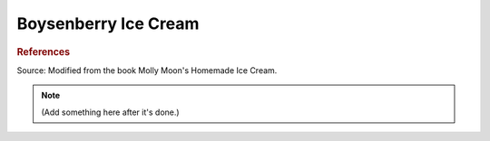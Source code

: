 .. index::
   single: gelato; boysenberry

Boysenberry Ice Cream
=====================

.. ingredients::

   - 245 g (1 cup) milk
   - 240 g (1 cup) cream
   - 1/2 cup plus a tiny bit sugar
   - 1 pint frozen boysenberries
   - juice half a lemon
   - ~1/2 tsp vanilla

.. procedure::

   Heat frozen boysenberries, 1/2 cup sugar, and lemon juice in a pan.
   Cook (stirring frequently) until mixture begins to thicken.  Cool.
   Heat milk, cream and a little bit of sugar until it is just boiling.
   Remove from heat, cover, and let steep for 20 minutes. Cool.
   Once both mixtures have fully cooled, mix together and add vanilla.
   Churn.

.. rubric:: References

Source: Modified from the book Molly Moon's Homemade Ice Cream.

.. note::

   (Add something here after it's done.)